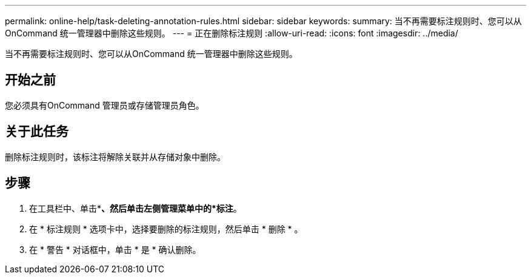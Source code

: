 ---
permalink: online-help/task-deleting-annotation-rules.html 
sidebar: sidebar 
keywords:  
summary: 当不再需要标注规则时、您可以从OnCommand 统一管理器中删除这些规则。 
---
= 正在删除标注规则
:allow-uri-read: 
:icons: font
:imagesdir: ../media/


[role="lead"]
当不再需要标注规则时、您可以从OnCommand 统一管理器中删除这些规则。



== 开始之前

您必须具有OnCommand 管理员或存储管理员角色。



== 关于此任务

删除标注规则时，该标注将解除关联并从存储对象中删除。



== 步骤

. 在工具栏中、单击*image:../media/clusterpage-settings-icon.gif[""]*、然后单击左侧管理菜单中的*标注*。
. 在 * 标注规则 * 选项卡中，选择要删除的标注规则，然后单击 * 删除 * 。
. 在 * 警告 * 对话框中，单击 * 是 * 确认删除。

